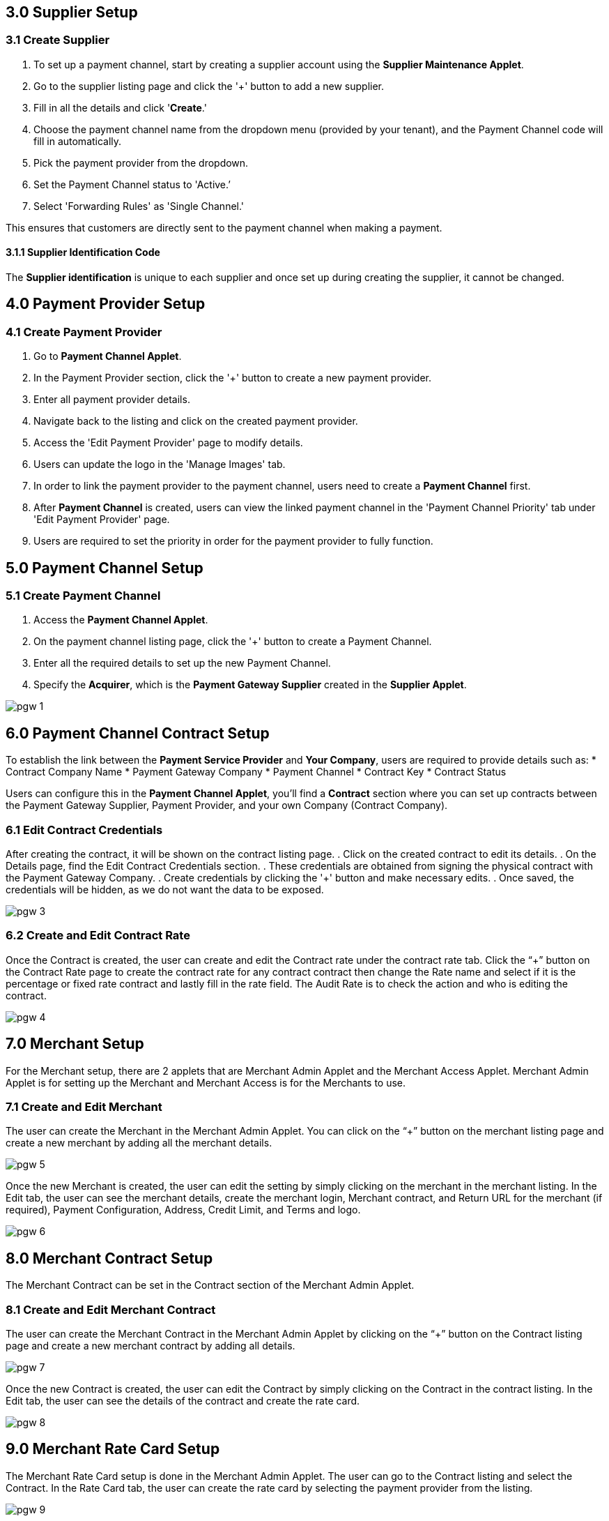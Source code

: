 == 3.0 Supplier Setup

=== 3.1 Create Supplier 

. To set up a payment channel, start by creating a supplier account using the *Supplier Maintenance Applet*. 
. Go to the supplier listing page and click the '+' button to add a new supplier. 
. Fill in all the details and click '*Create*.' 
. Choose the payment channel name from the dropdown menu (provided by your tenant), and the Payment Channel code will fill in automatically. 
. Pick the payment provider from the dropdown.
. Set the Payment Channel status to 'Active.’ 
. Select 'Forwarding Rules' as 'Single Channel.' 

This ensures that customers are directly sent to the payment channel when making a payment.


==== 3.1.1 Supplier Identification Code

The *Supplier identification* is unique to each supplier and once set up during creating the supplier, it cannot be changed. 

== 4.0 Payment Provider Setup

=== 4.1 Create Payment Provider 

. Go to *Payment Channel Applet*.
. In the Payment Provider section, click the '+' button to create a new payment provider.
. Enter all payment provider details.
. Navigate back to the listing and click on the created payment provider.
. Access the 'Edit Payment Provider' page to modify details.
. Users can update the logo in the 'Manage Images' tab.
. In order to link the payment provider to the payment channel, users need to create a *Payment Channel* first.
. After *Payment Channel* is created, users can view the linked payment channel in the 'Payment Channel Priority' tab under 'Edit Payment Provider' page.
. Users are required to set the priority in order for the payment provider to fully function.

== 5.0 Payment Channel Setup

=== 5.1 Create Payment Channel

. Access the *Payment Channel Applet*.
. On the payment channel listing page, click the '+' button to create a Payment Channel.
. Enter all the required details to set up the new Payment Channel.
. Specify the *Acquirer*, which is the *Payment Gateway Supplier* created in the *Supplier Applet*.

image::pgw-1.png[align = center]

== 6.0 Payment Channel Contract Setup

To establish the link between the *Payment Service Provider* and *Your Company*, users are required to provide details such as:
* Contract Company Name
* Payment Gateway Company
* Payment Channel
* Contract Key
* Contract Status

Users can configure this in the *Payment Channel Applet*, you'll find a *Contract* section where you can set up contracts between the Payment Gateway Supplier, Payment Provider, and your own Company (Contract Company).

=== 6.1 Edit Contract Credentials

After creating the contract, it will be shown on the contract listing page.
. Click on the created contract to edit its details.
. On the Details page, find the Edit Contract Credentials section.
. These credentials are obtained from signing the physical contract with the Payment Gateway Company.
. Create credentials by clicking the '+' button and make necessary edits.
. Once saved, the credentials will be hidden, as we do not want the data to be exposed.


image::pgw-3.png[align = center]


=== 6.2 Create and Edit Contract Rate 

Once the Contract is created, the user can create and edit the Contract rate under the contract rate tab. Click the “+” button on the Contract Rate page to create the contract rate for any contract contract then change the Rate name and select if it is the percentage or fixed rate contract and lastly fill in the rate field. The Audit Rate is to check the action and who is editing the contract. 

image::pgw-4.png[align = center]


== 7.0 Merchant Setup

For the Merchant setup, there are 2 applets that are Merchant Admin Applet and the Merchant Access Applet. Merchant Admin Applet is for setting up the Merchant and Merchant Access is for the Merchants to use. 

=== 7.1 Create and Edit Merchant 

The user can create the Merchant in the Merchant Admin Applet. You can click on the “+” button on the merchant listing page and create a new merchant by adding all the merchant details.

image::pgw-5.png[align = center]

Once the new Merchant is created, the user can edit the setting by simply clicking on the merchant in the merchant listing. In the Edit tab, the user can see the merchant details, create the merchant login, Merchant contract, and Return URL for the merchant (if required), Payment Configuration, Address, Credit Limit, and Terms and logo. 

image::pgw-6.png[align = center]

== 8.0 Merchant Contract Setup

The Merchant Contract can be set in the Contract section of the Merchant Admin Applet.

=== 8.1 Create and Edit Merchant Contract

The user can create the Merchant Contract in the Merchant Admin Applet by clicking on the “+” button on the Contract listing page and create a new merchant contract by adding all details.

image::pgw-7.png[align = center]

Once the new Contract is created, the user can edit the Contract by simply clicking on the Contract in the contract listing. In the Edit tab, the user can see the details of the contract and create the rate card. 

image::pgw-8.png[align = center]

== 9.0 Merchant Rate Card Setup

The Merchant Rate Card setup is done in the Merchant Admin Applet. The user can go to the Contract listing and select the Contract. In the Rate Card tab, the user can create the rate card by selecting the payment provider from the listing. 

image::pgw-9.png[align = center]

Once the Payment Provider is selected, the user can double-click on the payment provider in order to get to the change rate listing. Once the user is on the change rate listing page, click the “+” button to create the change rate. The user can now change the Rate name and select if it is the percentage or fixed rate contract and lastly fill in the rate field. Once all the setup is done, the payment provider status in the payment provider listing will be changed to “offered” meaning that the merchant can now accept the access in the Merchant Access Applet. 

== 10.0 Merchant Rate Card Acceptance Workflow

Now that the Merchant setup is done in the Merchant Admin Applet, the Merchant can go to the Merchant Access Applet in order to accept the access.

=== 10.1 Review and Approval Process

Merchants can go to the Merchant Access listing,  select their access listing, go to the payment provider listing page, select the payment provider, and accept the access after checking the details in the Merchant E Annex tab. Now the Rate card is accepted by the Merchant but the Merchant can only access it when someone activates the status in the Merchant Admin Applet (in the payment provider listing).


== 11.0 Merchant Reporting

The Reports can be accessed in the Reports section of the Merchant Access applet. 

image::pgw-10.png[align = center]


== 13.0 Transaction Process

=== 13.1 Payment Gateway Workflow

This is the workflow of when a customer makes a purchase on the website and clicks the payment button. 


The CP-Commerce Web Browser initiates the transaction by transmitting essential parameters, including Reference Number, Amount, Remarks, Merchant Indirect URL, Error Indirect URL, and Merchant Contract Key, to the CP-Commerce Backend.

Upon receiving the parameters, the CP-Commerce Backend processes the information and promptly responds by transmitting the Reference Number back to the CP-Commerce Web Browser.
The web browser, having obtained the Reference Number, triggers an HTTP request to the Payment Gateway (PGW) Backend.

In response, the PGW Backend delivers an HTML page to the PGW Web Browser, prompting the customer to select a preferred payment channel (e.g., ip88, GHL).

Following the customer's selection, the transaction seamlessly transitions to the chosen payment channel's backend (e.g., Ipay88, xampay).

Subsequently, the payment channel's backend orchestrates the process, interfacing with the associated Payment channel’s web browser.

The transaction progresses to the Maybank backend from the payment channel’s web browser.
From the Maybank Backend, the flow extends to the Maybank web browser, and this iterative interaction may occur based on the specific intricacies of the banking system.

The flow moves back and forth between the Maybank web browser and the backend as dictated by the intricacies of the banking processes.

From the Maybank web browser, the transaction re-routes to the payment channel backend.

The payment channel backend manages the transition to the Payment channel’s web browser.

The transaction progresses to the PGW Backend from the Payment channel’s web browser.

Subsequently, the flow continues to the PGW Web Browser from the PGW backend.

From the PGW Web Browser, the transaction transitions to the CP-Commerce backend.

Finally, the CP-Commerce backend concludes the process by seamlessly redirecting the flow back to the CP-Commerce website.

For Xampay, there is no backend, so payment can directly move from the PGW to Maybank


